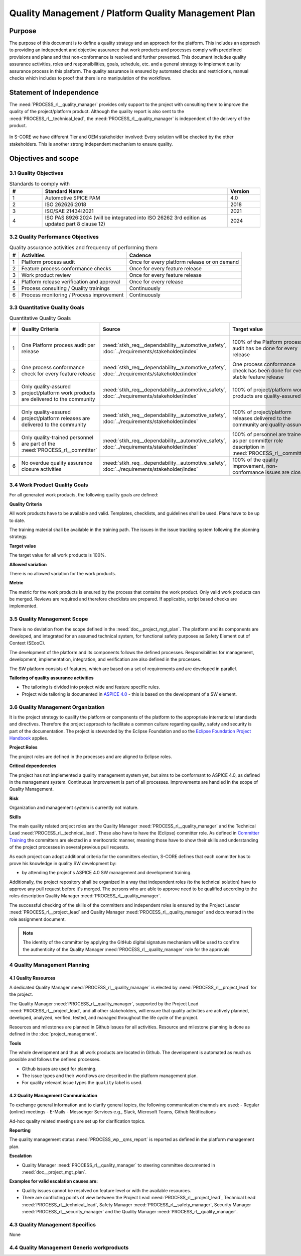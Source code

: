 ..
   # *******************************************************************************
   # Copyright (c) 2024 Contributors to the Eclipse Foundation
   #
   # See the NOTICE file(s) distributed with this work for additional
   # information regarding copyright ownership.
   #
   # This program and the accompanying materials are made available under the
   # terms of the Apache License Version 2.0 which is available at
   # https://www.apache.org/licenses/LICENSE-2.0
   #
   # SPDX-License-Identifier: Apache-2.0
   # *******************************************************************************

Quality Management / Platform Quality Management Plan
=====================================================

.. document:: Platform Quality Management Plan
   :id: doc__platform_quality_plan
   :status: valid
   :safety: ASIL_B
   :security: YES
   :realizes: PROCESS_wp__qms_plan
   :tags: platform_management

Purpose
-------

The purpose of this document is to define a quality strategy and an approach for the platform.
This includes an approach to providing an independent and objective assurance that work products and processes
comply with predefined provisions and plans and that non-conformance is resolved and further prevented.
This document includes quality assurance activities, roles and responsibilities, goals, schedule, etc. and a
general strategy to implement quality assurance process in this platform. The quality assurance is
ensured by automated checks and restrictions, manual checks which includes to proof that there is no manipulation
of the workflows.

Statement of Independence
-------------------------

The :need:`PROCESS_rl__quality_manager` provides only support to the project with consulting them to improve the
quality of the project/platform product. Although the quality report is also sent to the :need:`PROCESS_rl__technical_lead`,
the :need:`PROCESS_rl__quality_manager` is independent of the delivery of the product.

  .. image:: _assets/score_project_organisation.drawio.svg
     :width: 900
     :alt: Project Organization
     :align: center

In S-CORE we have different Tier and OEM stakeholder involved: Every solution will be checked by the other stakeholders.
This is another strong independent mechanism to ensure quality.

Objectives and scope
--------------------

3.1 Quality Objectives
^^^^^^^^^^^^^^^^^^^^^^

.. list-table:: Standards to comply with
    :header-rows: 1
    :widths: 15,85,15

    * - #
      - **Standard Name**
      - **Version**
    * - 1
      - Automotive SPICE PAM
      - 4.0
    * - 2
      - ISO 262626:2018
      - 2018
    * - 3
      - ISO/SAE 21434:2021
      - 2021
    * - 4
      - ISO PAS 8926:2024 (will be integrated into ISO 26262 3rd edition as updated part 8 clause 12)
      - 2024


3.2 Quality Performance Objectives
^^^^^^^^^^^^^^^^^^^^^^^^^^^^^^^^^^

.. list-table:: Quality assurance activities and frequency of performing them
    :header-rows: 1

    * - #
      - **Activities**
      - **Cadence**
    * - 1
      - Platform process audit
      - Once for every platform release or on demand
    * - 2
      - Feature process conformance checks
      - Once for every feature release
    * - 3
      - Work product review
      - Once for every feature release
    * - 4
      - Platform release verification and approval
      - Once for every release
    * - 5
      - Process consulting / Quality trainings
      - Continuously
    * - 6
      - Process monitoring / Process improvement
      - Continuously


3.3 Quantitative Quality Goals
^^^^^^^^^^^^^^^^^^^^^^^^^^^^^^

.. list-table:: Quantitative Quality Goals
    :header-rows: 1

    * - #
      - **Quality Criteria**
      - **Source**
      - **Target value**
      - **Allowed variation**
      - **Metric**
    * - 1
      - One Platform process audit per release
      - :need:`stkh_req__dependability__automotive_safety`, :doc:`../requirements/stakeholder/index`
      - 100% of the Platform process audit has be done for every release
      - Delta audit allowed to achieve 100%
      - Ensured by the process quality management, :need:`PROCESS_wf__exe_pltprocess_audit` - Platform process audit is available
    * - 2
      - One process conformance check for every feature release
      - :need:`stkh_req__dependability__automotive_safety`, :doc:`../requirements/stakeholder/index`
      - One process conformance check has been done for every stable feature release
      - Feature is released as experimental
      - Ensured by the process quality and tool management, :need:`PROCESS_wp__qms_report` - Process conformance is available
    * - 3
      - Only quality-assured project/platform work products are delivered to the community
      - :need:`stkh_req__dependability__automotive_safety`, :doc:`../requirements/stakeholder/index`
      - 100% of project/platform work products are quality-assured
      - Feature is released as experimental
      - Ensured by the process quality and tool management, :need:`PROCESS_wp__verification_platform_ver_report` - Work products contain the verification of the quality assurance
    * - 4
      - Only quality-assured project/platform releases are delivered to the community
      - :need:`stkh_req__dependability__automotive_safety`, :doc:`../requirements/stakeholder/index`
      - 100% of project/platform releases delivered to the community are quality-assured
      - Feature is released as experimental
      - Ensured by the process release management, :need:`PROCESS_wp__platform_sw_release_note` contain the verification and approval of the quality-assurance
    * - 5
      - Only quality-trained personnel are part of the :need:`PROCESS_rl__committer`
      - :need:`stkh_req__dependability__automotive_safety`, :doc:`../requirements/stakeholder/index`
      - 100% of personnel are trained as per committer role description in :need:`PROCESS_rl__committer`
      - None
      - Ensured by the process platform management, :need:`PROCESS_wp__training_path` contain the training material and evidences for conducted trainings
    * - 6
      - No overdue quality assurance closure activities
      - :need:`stkh_req__dependability__automotive_safety`, :doc:`../requirements/stakeholder/index`
      - 100% of the quality improvement, non-conformance issues are closed
      - None
      - Ensured by the process quality management, :need:`PROCESS_wp__issue_track_system` contain improvements and non-conformance


3.4 Work Product Quality Goals
^^^^^^^^^^^^^^^^^^^^^^^^^^^^^^

For all generated work products, the following quality goals are defined:

**Quality Criteria**

All work products have to be available and valid. Templates, checklists, and guidelines shall be used.
Plans have to be up to date.

The training material shall be available in the training path.
The issues in the issue tracking system following the planning strategy.

**Target value**

The target value for all work products is 100%.

**Allowed variation**

There is no allowed variation for the work products.

**Metric**

The metric for the work products is ensured by the process that contains the work product. Only valid work products can be merged. Reviews are required and therefore checklists are prepared. If applicable, script based checks are implemented.

3.5 Quality Management Scope
^^^^^^^^^^^^^^^^^^^^^^^^^^^^
There is no deviation from the scope defined in the :need:`doc__project_mgt_plan`. The platform and its
components are developed, and integrated for an assumed technical system, for functional safety purposes as
Safety Element out of Context (SEooC).

The development of the platform and its components follows the defined processes. Responsibilities for management,
development, implementation, integration, and verification are also defined in the processes.

The SW platform consists of features, which are based on a set of requirements and are developed in parallel.

**Tailoring of quality assurance activities**

* The tailoring is divided into project wide and feature specific rules.
* Project wide tailoring is documented in `ASPICE 4.0 <https://eclipse-score.github.io/process_description/main/standards/aspice_40/aspice.html>`_ - this is based on the development of a SW element.

3.6 Quality Management Organization
^^^^^^^^^^^^^^^^^^^^^^^^^^^^^^^^^^^
It is the project strategy to qualify the platform or components of the platform to the appropriate international
standards and directives. Therefore the project approach to facilitate a common culture regarding quality, safety
and security is part of the documentation. The project is stewarded by the Eclipse Foundation and so the
`Eclipse Foundation Project Handbook <https://www.eclipse.org/projects/handbook/>`_ applies.

**Project Roles**

The project roles are defined in the processes and are aligned to Eclipse roles.

.. needtable::
   :style: table
   :columns: title;id;tags
   :colwidths: 25,25,25
   :sort: title

   results = []

   for need in needs.filter_types(["role"]):
                results.append(need)


| **Critical dependencies**

The project has not implemented a quality management system yet, but aims to be conformant to ASPICE 4.0,
as defined in the management system. Continuous improvement is part of all processes. Improvements are handled
in the scope of Quality Management.

**Risk**

Organization and management system is currently not mature.

**Skills**

The main quality related project roles are the Quality Manager :need:`PROCESS_rl__quality_manager` and the Technical Lead :need:`PROCESS_rl__technical_lead`. These also have to have
the (Eclipse) committer role. As defined in `Committer Training <https://www.eclipse.org/projects/training/>`_ the
committers are elected in a meritocratic manner, meaning those have to show their skills and understanding of the
project processes in several previous pull requests.

As each project can adopt additional criteria for the committers election, S-CORE defines that each committer has to prove
his knowledge in quality SW development by:

- by attending the project's ASPICE 4.0 SW management and development training.

Additionally, the project repository shall be organized in a way that independent roles (to the technical solution)
have to approve any pull request before it's merged. The persons who are able to approve need to be qualified
according to the roles description Quality Manager :need:`PROCESS_rl__quality_manager`.

The successful checking of the skills of the committers and independent roles is ensured by the Project Leader :need:`PROCESS_rl__project_lead`
and Quality Manager :need:`PROCESS_rl__quality_manager` and documented in the role assignment document.

.. note:: The identity of the committer by applying the GitHub digital signature mechanism will be used to confirm the authenticity of the Quality Manager :need:`PROCESS_rl__quality_manager` role for the approvals

4 Quality Management Planning
^^^^^^^^^^^^^^^^^^^^^^^^^^^^^^
4.1 Quality Resources
""""""""""""""""""""""
A dedicated Quality Manager :need:`PROCESS_rl__quality_manager` is elected by :need:`PROCESS_rl__project_lead` for the project.

The Quality Manager :need:`PROCESS_rl__quality_manager`, supported by the
Project Lead :need:`PROCESS_rl__project_lead`, and all other stakeholders, will ensure that quality activities are actively planned, developed,
analyzed, verified, tested, and managed throughout the life cycle of the project.

Resources and milestones are planned in Github Issues for all activities. Resource and
milestone planning is done as defined in the :doc:`project_management`.

**Tools**

The whole development and thus all work products are located in Github. The development is automated as much as
possible and follows the defined processes.

- Github issues are used for planning.
- The issue types and their workflows are described in the platform management plan.
- For quality relevant issue types the ``quality`` label is used.

4.2 Quality Management Communication
""""""""""""""""""""""""""""""""""""
To exchange general information and to clarify general topics, the following communication channels are used:
- Regular (online) meetings
- E-Mails
- Messenger Services e.g., Slack, Microsoft Teams, Github Notifications

Ad-hoc quality related meetings are set up for clarification topics.

**Reporting**

The quality management status :need:`PROCESS_wp__qms_report` is reported as defined in the platform management plan.

**Escalation**

- Quality Manager :need:`PROCESS_rl__quality_manager` to steering committee documented in :need:`doc__project_mgt_plan`.

**Examples for valid escalation causes are:**

- Quality issues cannot be resolved on feature level or with the available resources.
- There are conflicting points of view between the Project Lead :need:`PROCESS_rl__project_lead`, Technical Lead :need:`PROCESS_rl__technical_lead`, Safety Manager :need:`PROCESS_rl__safety_manager`, Security Manager :need:`PROCESS_rl__security_manager` and the Quality Manager :need:`PROCESS_rl__quality_manager`.

4.3 Quality Management Specifics
^^^^^^^^^^^^^^^^^^^^^^^^^^^^^^^^
None

4.4 Quality Management Generic workproducts
^^^^^^^^^^^^^^^^^^^^^^^^^^^^^^^^^^^^^^^^^^^
.. list-table:: Quality related work products
        :header-rows: 1

        * - Workproduct Id
          - Link to WP

        * - :need:`PROCESS_wp__audit_report`
          - :ref:`project_documents_list`

        * - :need:`PROCESS_wp__chm_plan`
          - :ref:`project_documents_list`

        * - :need:`PROCESS_wp__cmpt_request`
          - :ref:`documents_docs_modules_components`

        * - :need:`PROCESS_wp__component_arch`
          - :ref:`documents_docs_modules_components`

        * - :need:`PROCESS_wp__document_mgt_plan`
          - :ref:`project_documents_list`

        * - :need:`PROCESS_wp__fdr_reports`
          - :ref:`documents_docs_modules`

        * - :need:`PROCESS_wp__feat_request`
          - :ref:`documents_docs_features`

        * - :need:`PROCESS_wp__feature_arch`
          - :ref:`documents_docs_features`

        * - :need:`PROCESS_wp__feature_dfa`
          - :ref:`documents_docs_features`

        * - :need:`PROCESS_wp__module_safety_manual`
          - :ref:`documents_docs_modules`

        * - :need:`PROCESS_wp__module_safety_package`
          - :ref:`documents_docs_modules`

        * - :need:`PROCESS_wp__module_safety_plan`
          - :ref:`documents_docs_modules`

        * - :need:`PROCESS_wp__module_sw_release_note`
          - :ref:`documents_docs_modules`

        * - :need:`PROCESS_wp__module_sw_release_plan`
          - :ref:`documents_docs_modules`

        * - :need:`PROCESS_wp__platform_dfa`
          - :ref:`project_documents_list`

        * - :need:`PROCESS_wp__platform_safety_manual`
          - :ref:`project_documents_list`

        * - :need:`PROCESS_wp__platform_safety_plan`
          - :ref:`project_documents_list`

        * - :need:`PROCESS_wp__platform_safety_package`
          - :ref:`project_documents_list`

        * - :need:`PROCESS_wp__platform_sw_build_config`
          - :ref:`project_documents_list`

        * - :need:`PROCESS_wp__platform_sw_release_note`
          - :ref:`project_documents_list`

        * - :need:`PROCESS_wp__platform_sw_release_plan`
          - :ref:`project_documents_list`

        * - :need:`PROCESS_wp__policies`
          - :ref:`project_documents_list`

        * - :need:`PROCESS_wp__prm_plan`
          - :ref:`project_documents_list`

        * - :need:`PROCESS_wp__process_description`
          - n/a
          - draft
          - <Link to issue>
          - <Link to WP>
          - <automated>

        * - :need:`PROCESS_wp__process_impr_report`
          - :ref:`project_documents_list`

        * - :need:`PROCESS_wp__process_strategy`
          - n/a
          - draft
          - <Link to issue>
          - <Link to WP>
          - <automated>

        * - :need:`PROCESS_wp__project_mgt`
          - :ref:`project_documents_list`

        * - :need:`PROCESS_wp__qms_plan`
          - :ref:`project_documents_list`

        * - :need:`PROCESS_wp__qms_report`
          - :ref:`project_documents_list`

        * - :need:`PROCESS_wp__requirements_comp`
          - :ref:`documents_docs_modules_components`

        * - :need:`PROCESS_wp__requirements_comp_aou`
          - :ref:`documents_docs_modules_components`

        * - :need:`PROCESS_wp__requirements_feat`
          - :ref:`documents_docs_features`

        * - :need:`PROCESS_wp__requirements_feat_aou`
          - :ref:`documents_docs_features`

        * - :need:`PROCESS_wp__requirements_inspect`
          - :ref:`project_documents_list`, :ref:`documents_docs_modules`

        * - :need:`PROCESS_wp__requirements_stkh`
          - :ref:`project_documents_list`

        * - :need:`PROCESS_wp__sw_arch_verification`
          - :ref:`project_documents_list`, :ref:`documents_docs_modules`

        * - :need:`PROCESS_wp__sw_component_class`
          - :ref:`documents_docs_modules_components`

        * - :need:`PROCESS_wp__sw_component_dfa`
          - :ref:`documents_docs_modules_components`

        * - :need:`PROCESS_wp__sw_component_fmea`
          - :ref:`documents_docs_modules_components`

        * - :need:`PROCESS_wp__sw_component_dfa`
          - :ref:`documents_docs_modules_components`

        * - :need:`PROCESS_wp__sw_development_plan`
          - :ref:`project_documents_list`

        * - :need:`PROCESS_wp__sw_implementation`
          - :ref:`documents_docs_modules_components`

        * - :need:`PROCESS_wp__sw_implementation_inspection`
          - :ref:`documents_docs_modules_components`

        * - :need:`PROCESS_wp__tailoring`
          - :ref:`project_documents_list`, :ref:`documents_docs_features`, :ref:`documents_docs_modules_components`

        * - :need:`PROCESS_wp__tlm_plan`
          - :ref:`project_documents_list`

        * - :need:`PROCESS_wp__tool_verification_report`
          - :ref:`project_documents_list`

        * - :need:`PROCESS_wp__training_path`
          - :ref:`project_documents_list`

        * - :need:`PROCESS_wp__verification_comp_int_test`
          - :ref:`documents_docs_modules_components`

        * - :need:`PROCESS_wp__verification_feat_int_test`
          - :ref:`documents_docs_features`

        * - :need:`PROCESS_wp__verification_module_ver_report`
          - :ref:`documents_docs_modules`

        * - :need:`PROCESS_wp__verification_plan`
          - :ref:`project_documents_list`, :ref:`documents_docs_features`, :ref:`documents_docs_modules_components`

        * - :need:`PROCESS_wp__verification_platform_test`
          - :ref:`project_documents_list`

        * - :need:`PROCESS_wp__verification_platform_ver_report`
          - :ref:`project_documents_list`

        * - :need:`PROCESS_wp__verification_sw_unit_test`
          - :ref:`documents_docs_modules_components`
